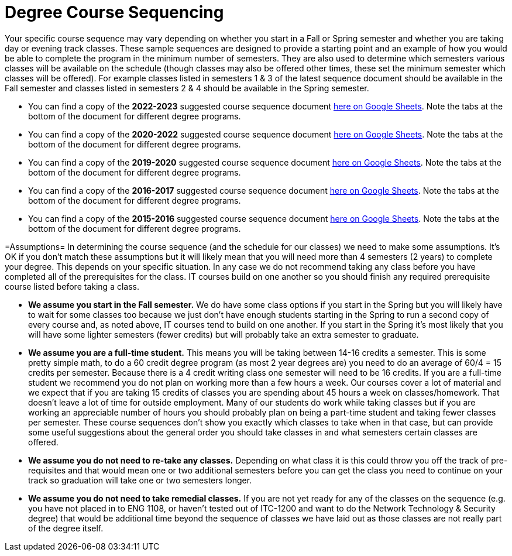 = Degree Course Sequencing
Your specific course sequence may vary depending on whether you start in a Fall or Spring semester and whether you are taking day or evening track classes. These sample sequences are designed to provide a starting point and an example of how you would be able to complete the program in the minimum number of semesters. They are also used to determine which semesters various classes will be available on the schedule (though classes may also be offered other times, these set the minimum semester which classes will be offered). For example classes listed in semesters 1 & 3 of the latest sequence document should be available in the Fall semester and classes listed in semesters 2 & 4 should be available in the Spring semester.

* You can find a copy of the *2022-2023* suggested course sequence document https://docs.google.com/spreadsheets/d/1l6k-eI-VvacEd5jYXVXAcq5luzbwZliJPR5sUan-mr0/edit?usp=sharing[here on Google Sheets]. Note the tabs at the bottom of the document for different degree programs.

* You can find a copy of the *2020-2022* suggested course sequence document https://docs.google.com/spreadsheets/d/16v3zvQcucQk9yx2aszRsKzaFgQK1YaNIHnCTSjmk_Eo/edit?usp=sharing[here on Google Sheets]. Note the tabs at the bottom of the document for different degree programs.

* You can find a copy of the *2019-2020* suggested course sequence document https://docs.google.com/spreadsheets/d/1jrpqR2mpDOwvSEgah6lQUaSu3hwlLAqxLjBzESFY_Qw/edit?usp=sharing[here on Google Sheets]. Note the tabs at the bottom of the document for different degree programs.

* You can find a copy of the *2016-2017* suggested course sequence document https://docs.google.com/spreadsheets/d/1KDM4zaAMYWV_0ccs7-cSkYQUzrYm2AkNRvF7gMb4qmQ/edit?usp=sharing[here on Google Sheets]. Note the tabs at the bottom of the document for different degree programs.

* You can find a copy of the *2015-2016* suggested course sequence document https://docs.google.com/spreadsheets/d/1k6ru7Bh5BjzEQ1pqeVMoy-8ArZtwVOlDLLiDFk-MBPI/edit?usp=sharing[here on Google Sheets]. Note the tabs at the bottom of the document for different degree programs.

=Assumptions=
In determining the course sequence (and the schedule for our classes) we need to make some assumptions. It's OK if you don't match these assumptions but it will likely mean that you will need more than 4 semesters (2 years) to complete your degree. This depends on your specific situation. In any case we do not recommend taking any class before you have completed all of the prerequisites for the class. IT courses build on one another so you should finish any required prerequisite course listed before taking a class.

* *We assume you start in the Fall semester.* We do have some class options if you start in the Spring but you will likely have to wait for some classes too because we just don't have enough students starting in the Spring to run a second copy of every course and, as noted above, IT courses tend to build on one another. If you start in the Spring it's most likely that you will have some lighter semesters (fewer credits) but will probably take an extra semester to graduate.
* *We assume you are a full-time student.* This means you will be taking between 14-16 credits a semester. This is some pretty simple math, to do a 60 credit degree program (as most 2 year degrees are) you need to do an average of 60/4 = 15 credits per semester. Because there is a 4 credit writing class one semester will need to be 16 credits. If you are a full-time student we recommend you do not plan on working more than a few hours a week. Our courses cover a lot of material and we expect that if you are taking 15 credits of classes you are spending about 45 hours a week on classes/homework. That doesn't leave a lot of time for outside employment. Many of our students do work while taking classes but if you are working an appreciable number of hours you should probably plan on being a part-time student and taking fewer classes per semester. These course sequences don't show you exactly which classes to take when in that case, but can provide some useful suggestions about the general order you should take classes in and what semesters certain classes are offered.
* *We assume you do not need to re-take any classes.* Depending on what class it is this could throw you off the track of pre-requisites and that would mean one or two additional semesters before you can get the class you need to continue on your track so graduation will take one or two semesters longer.
* *We assume you do not need to take remedial classes.* If you are not yet ready for any of the classes on the sequence (e.g. you have not placed in to ENG 1108, or haven't tested out of ITC-1200 and want to do the Network Technology & Security degree) that would be additional time beyond the sequence of classes we have laid out as those classes are not really part of the degree itself.

